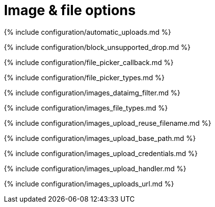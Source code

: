= Image &amp; file options
:description: These settings affect TinyMCE's image and file handling capabilities.
:description_short:
:title_nav: Image &amp; file options

{% include configuration/automatic_uploads.md %}

{% include configuration/block_unsupported_drop.md %}

{% include configuration/file_picker_callback.md %}

{% include configuration/file_picker_types.md %}

{% include configuration/images_dataimg_filter.md %}

{% include configuration/images_file_types.md %}

{% include configuration/images_upload_reuse_filename.md %}

{% include configuration/images_upload_base_path.md %}

{% include configuration/images_upload_credentials.md %}

{% include configuration/images_upload_handler.md %}

{% include configuration/images_uploads_url.md %}
